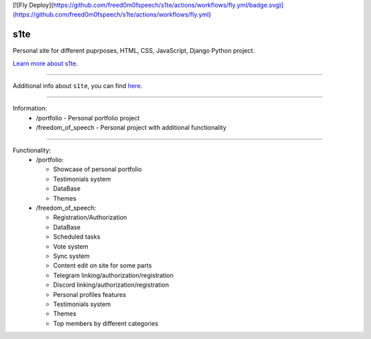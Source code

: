 [![Fly Deploy](https://github.com/freed0m0fspeech/s1te/actions/workflows/fly.yml/badge.svg)](https://github.com/freed0m0fspeech/s1te/actions/workflows/fly.yml)

s1te
========================

Personal site for different puprposes, HTML, CSS, JavaScript, Django Python project.

`Learn more about s1te <https://github.com/pr0stre1/s1te/releases>`_.

---------------

Additional info about ``s1te``, you can find `here <https://github.com/pr0stre1/s1te/releases>`_.

---------------

Information:
  * /portfolio - Personal portfolio project
  * /freedom_of_speech - Personal project with additional functionality

---------------

Functionality:
  * /portfolio:

    - Showcase of personal portfolio
    - Testimonials system
    - DataBase
    - Themes

  * /freedom_of_speech:

    - Registration/Authorization
    - DataBase
    - Scheduled tasks
    - Vote system
    - Sync system
    - Content edit on site for some parts
    - Telegram linking/authorization/registration
    - Discord linking/authorization/registration
    - Personal profiles features
    - Testimonials system
    - Themes
    - Top members by different categories

